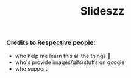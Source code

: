#+TITLE: Slideszz
#+DESCRIPTION: slides, mixed one
#+STARTUP: content

   



*** *Credits to Respective people:*
  - who help me learn this all the things 🙇
  - who's provide images/gifs/stuffs on google 
  - who support

